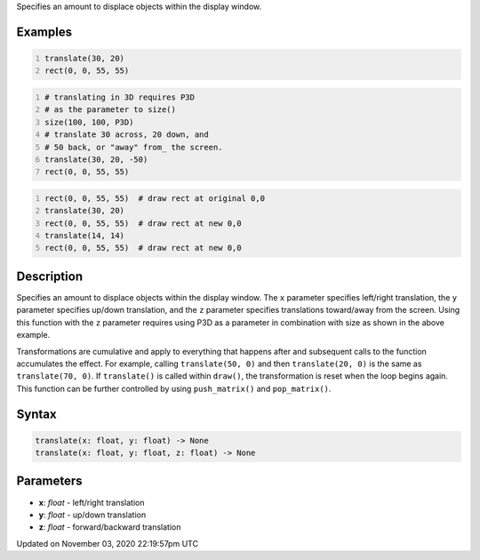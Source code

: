 .. title: translate()
.. slug: sketch_translate
.. date: 2020-11-03 22:19:57 UTC+00:00
.. tags:
.. category:
.. link:
.. description: py5 translate() documentation
.. type: text

Specifies an amount to displace objects within the display window.

Examples
========

.. raw:: html

    <div class="example-table">

.. raw:: html

    <div class="example-row"><div class="example-cell-image">

.. image:: /images/reference/Sketch_translate_0.png
    :alt: example picture for translate()

.. raw:: html

    </div><div class="example-cell-code">

.. code:: python
    :number-lines:

    translate(30, 20)
    rect(0, 0, 55, 55)

.. raw:: html

    </div></div>

.. raw:: html

    <div class="example-row"><div class="example-cell-image">

.. image:: /images/reference/Sketch_translate_1.png
    :alt: example picture for translate()

.. raw:: html

    </div><div class="example-cell-code">

.. code:: python
    :number-lines:

    # translating in 3D requires P3D
    # as the parameter to size()
    size(100, 100, P3D)
    # translate 30 across, 20 down, and
    # 50 back, or "away" from_ the screen.
    translate(30, 20, -50)
    rect(0, 0, 55, 55)

.. raw:: html

    </div></div>

.. raw:: html

    <div class="example-row"><div class="example-cell-image">

.. image:: /images/reference/Sketch_translate_2.png
    :alt: example picture for translate()

.. raw:: html

    </div><div class="example-cell-code">

.. code:: python
    :number-lines:

    rect(0, 0, 55, 55)  # draw rect at original 0,0
    translate(30, 20)
    rect(0, 0, 55, 55)  # draw rect at new 0,0
    translate(14, 14)
    rect(0, 0, 55, 55)  # draw rect at new 0,0

.. raw:: html

    </div></div>

.. raw:: html

    </div>

Description
===========

Specifies an amount to displace objects within the display window. The ``x`` parameter specifies left/right translation, the ``y`` parameter specifies up/down translation, and the ``z`` parameter specifies translations toward/away from the screen. Using this function with the ``z`` parameter requires using P3D as a parameter in combination with size as shown in the above example.

Transformations are cumulative and apply to everything that happens after and subsequent calls to the function accumulates the effect. For example, calling ``translate(50, 0)`` and then ``translate(20, 0)`` is the same as ``translate(70, 0)``. If ``translate()`` is called within ``draw()``, the transformation is reset when the loop begins again. This function can be further controlled by using ``push_matrix()`` and ``pop_matrix()``.

Syntax
======

.. code:: python

    translate(x: float, y: float) -> None
    translate(x: float, y: float, z: float) -> None

Parameters
==========

* **x**: `float` - left/right translation
* **y**: `float` - up/down translation
* **z**: `float` - forward/backward translation


Updated on November 03, 2020 22:19:57pm UTC

